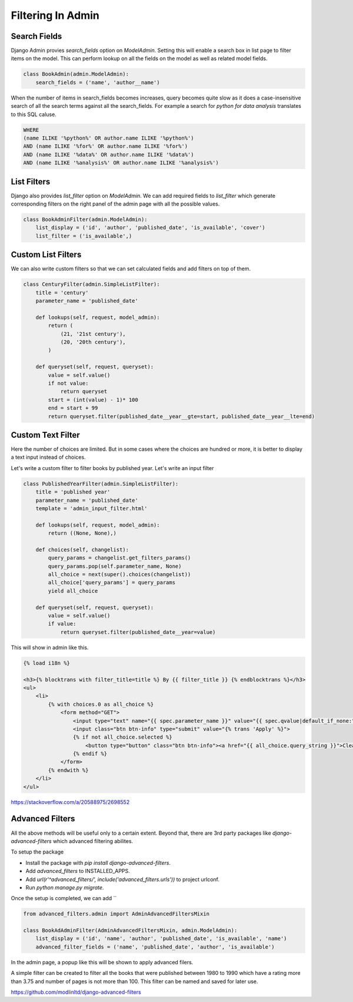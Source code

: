 Filtering In Admin
====================

Search Fields
--------------

Django Admin provies `search_fields` option on `ModelAdmin`. Setting this will enable a search box in list page to filter items on the model. This can perform lookup on all the fields on the model as well as related model fields.


.. code-block:: python

    class BookAdmin(admin.ModelAdmin):
        search_fields = ('name', 'author__name')

.. image:: images/filter1.png
   :align: center

When the number of items in search_fields becomes increases, query becomes quite slow as it does a case-insensitive search of all the search terms against all the search_fields. For example a search for `python for data analysis` translates to this SQL caluse.

.. code-block:: SQL

    WHERE
    (name ILIKE '%python%' OR author.name ILIKE '%python%')
    AND (name ILIKE '%for%' OR author.name ILIKE '%for%')
    AND (name ILIKE '%data%' OR author.name ILIKE '%data%')
    AND (name ILIKE '%analysis%' OR author.name ILIKE '%analysis%')


List Filters
-------------

Django also provides `list_filter` option on `ModelAdmin`. We can add required fields to `list_filter` which generate corresponding filters on the right panel of the admin page with all the possible values.


.. code-block:: python

    class BookAdminFilter(admin.ModelAdmin):
        list_display = ('id', 'author', 'published_date', 'is_available', 'cover')
        list_filter = ('is_available',)


.. image:: images/filter2.png
   :align: center


Custom List Filters
-------------------

We can also write custom filters so that we can set calculated fields and add filters on top of them.


.. code-block:: python

    class CenturyFilter(admin.SimpleListFilter):
        title = 'century'
        parameter_name = 'published_date'

        def lookups(self, request, model_admin):
            return (
                (21, '21st century'),
                (20, '20th century'),
            )

        def queryset(self, request, queryset):
            value = self.value()
            if not value:
                return queryset
            start = (int(value) - 1)* 100
            end = start + 99
            return queryset.filter(published_date__year__gte=start, published_date__year__lte=end)


.. image:: images/filter3.png
   :align: center


Custom Text Filter
------------------

Here the number of choices are limited. But in some cases where the choices are hundred or more, it is better to display a text input instead of choices.

Let's write a custom filter to filter books by published year. Let's write an input filter


.. code-block:: python

    class PublishedYearFilter(admin.SimpleListFilter):
        title = 'published year'
        parameter_name = 'published_date'
        template = 'admin_input_filter.html'

        def lookups(self, request, model_admin):
            return ((None, None),)

        def choices(self, changelist):
            query_params = changelist.get_filters_params()
            query_params.pop(self.parameter_name, None)
            all_choice = next(super().choices(changelist))
            all_choice['query_params'] = query_params
            yield all_choice

        def queryset(self, request, queryset):
            value = self.value()
            if value:
                return queryset.filter(published_date__year=value)


This will show in admin like this.

.. code-block:: html


    {% load i18n %}

    <h3>{% blocktrans with filter_title=title %} By {{ filter_title }} {% endblocktrans %}</h3>
    <ul>
        <li>
            {% with choices.0 as all_choice %}
                <form method="GET">
                    <input type="text" name="{{ spec.parameter_name }}" value="{{ spec.qvalue|default_if_none:"" }}"/>
                    <input class="btn btn-info" type="submit" value="{% trans 'Apply' %}">
                    {% if not all_choice.selected %}
                        <button type="button" class="btn btn-info"><a href="{{ all_choice.query_string }}">Clear</a></button>
                    {% endif %}
                </form>
            {% endwith %}
        </li>
    </ul>


.. image:: images/filter4.png
   :align: center


https://stackoverflow.com/a/20588975/2698552


Advanced Filters
----------------

All the above methods will be useful only to a certain extent. Beyond that, there are 3rd party packages like `django-advanced-filters` which advanced filtering abilites.

To setup the package

- Install the package with `pip install django-advanced-filters`.
- Add `advanced_filters` to INSTALLED_APPS.
- Add `url(r'^advanced_filters/', include('advanced_filters.urls'))` to project urlconf.
- Run `python manage.py migrate`.

Once the setup is completed, we can add ``

.. code-block:: python

    from advanced_filters.admin import AdminAdvancedFiltersMixin

    class BookAdAdminFilter(AdminAdvancedFiltersMixin, admin.ModelAdmin):
        list_display = ('id', 'name', 'author', 'published_date', 'is_available', 'name')
        advanced_filter_fields = ('name', 'published_date', 'author', 'is_available')

In the admin page, a popup like this will be shown to apply advanced filers.


.. image:: images/filter5.png
   :align: center


A simple filter can be created to filter all the books that were published between 1980 to 1990 which have a rating more than 3.75 and number of pages is not more than 100. This filter can be named and saved for later use.



https://github.com/modlinltd/django-advanced-filters
